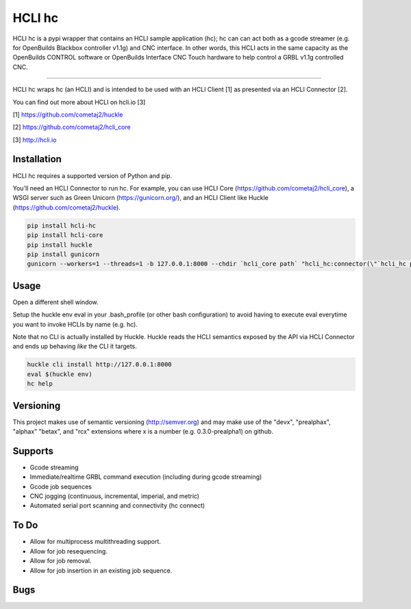 HCLI hc |pyver|_ |build status|_ |pypi|_
========================================

HCLI hc is a pypi wrapper that contains an HCLI sample application (hc); hc can can act both as a gcode streamer (e.g. for OpenBuilds Blackbox controller v1.1g) and CNC interface. In other words, this HCLI acts in the same capacity as the OpenBuilds CONTROL software or OpenBuilds Interface CNC Touch hardware to help control a GRBL v1.1g controlled CNC.

----

HCLI hc wraps hc (an HCLI) and is intended to be used with an HCLI Client [1] as presented via an HCLI Connector [2].

You can find out more about HCLI on hcli.io [3]

[1] https://github.com/cometaj2/huckle

[2] https://github.com/cometaj2/hcli_core

[3] http://hcli.io

Installation
------------

HCLI hc requires a supported version of Python and pip.

You'll need an HCLI Connector to run hc. For example, you can use HCLI Core (https://github.com/cometaj2/hcli_core), a WSGI server such as Green Unicorn (https://gunicorn.org/), and an HCLI Client like Huckle (https://github.com/cometaj2/huckle).


.. code-block:: console

    pip install hcli-hc
    pip install hcli-core
    pip install huckle
    pip install gunicorn
    gunicorn --workers=1 --threads=1 -b 127.0.0.1:8000 --chdir `hcli_core path` "hcli_hc:connector(\"`hcli_hc path`\")"

Usage
-----

Open a different shell window.

Setup the huckle env eval in your .bash_profile (or other bash configuration) to avoid having to execute eval everytime you want to invoke HCLIs by name (e.g. hc).

Note that no CLI is actually installed by Huckle. Huckle reads the HCLI semantics exposed by the API via HCLI Connector and ends up behaving *like* the CLI it targets.


.. code-block:: console

    huckle cli install http://127.0.0.1:8000
    eval $(huckle env)
    hc help

Versioning
----------
    
This project makes use of semantic versioning (http://semver.org) and may make use of the "devx",
"prealphax", "alphax" "betax", and "rcx" extensions where x is a number (e.g. 0.3.0-prealpha1)
on github.

Supports
--------

- Gcode streaming
- Immediate/realtime GRBL command execution (including during gcode streaming)
- Gcode job sequences
- CNC jogging (continuous, incremental, imperial, and metric)
- Automated serial port scanning and connectivity (hc connect)

To Do
-----

- Allow for multiprocess multithreading support.
- Allow for job resequencing.
- Allow for job removal.
- Allow for job insertion in an existing job sequence.

Bugs
----

.. |build status| image:: https://circleci.com/gh/cometaj2/hcli_hc.svg?style=shield
.. _build status: https://circleci.com/gh/cometaj2/huckle
.. |pypi| image:: https://img.shields.io/pypi/v/hcli-hc
.. _pypi: https://pypi.org/project/hcli-hc
.. |pyver| image:: https://img.shields.io/pypi/pyversions/hcli-hc.svg
.. _pyver: https://pypi.org/project/hcli-hc
